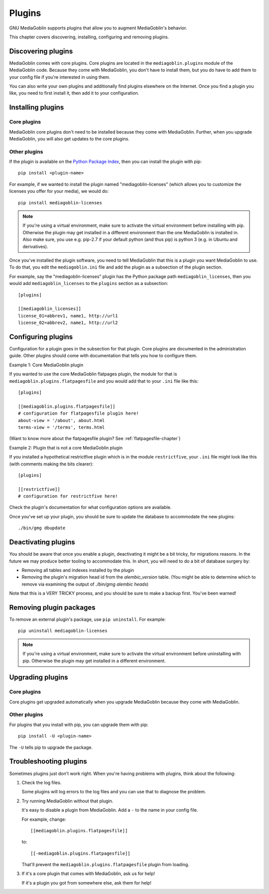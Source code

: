 =========
 Plugins
=========

GNU MediaGoblin supports plugins that allow you to augment MediaGoblin's
behavior.

This chapter covers discovering, installing, configuring and removing
plugins.


Discovering plugins
===================

MediaGoblin comes with core plugins. Core plugins are located in the
``mediagoblin.plugins`` module of the MediaGoblin code. Because they
come with MediaGoblin, you don't have to install them, but you do have
to add them to your config file if you're interested in using them.

You can also write your own plugins and additionally find plugins
elsewhere on the Internet. Once you find a plugin you like, you need
to first install it, then add it to your configuration.

.. todo: how do you find plugins on the internet?


Installing plugins
==================

Core plugins
------------

MediaGoblin core plugins don't need to be installed because they come
with MediaGoblin. Further, when you upgrade MediaGoblin, you will also
get updates to the core plugins.


Other plugins
-------------

If the plugin is available on the `Python Package Index
<http://pypi.python.org/pypi>`_, then you can install the plugin with pip::

    pip install <plugin-name>

For example, if we wanted to install the plugin named
"mediagoblin-licenses" (which allows you to customize the licenses you
offer for your media), we would do::

    pip install mediagoblin-licenses

.. note::

   If you're using a virtual environment, make sure to activate the
   virtual environment before installing with pip. Otherwise the plugin
   may get installed in a different environment than the one MediaGoblin
   is installed in. Also make sure, you use e.g. pip-2.7 if your default
   python (and thus pip) is python 3 (e.g. in Ubuntu and derivatives).

Once you've installed the plugin software, you need to tell
MediaGoblin that this is a plugin you want MediaGoblin to use. To do
that, you edit the ``mediagoblin.ini`` file and add the plugin as a
subsection of the plugin section.

For example, say the "mediagoblin-licenses" plugin has the Python
package path ``mediagoblin_licenses``, then you would add ``mediagoblin_licenses`` to
the ``plugins`` section as a subsection::

    [plugins]

    [[mediagoblin_licenses]]
    license_01=abbrev1, name1, http://url1
    license_02=abbrev2, name1, http://url2


Configuring plugins
===================

Configuration for a plugin goes in the subsection for that plugin. Core
plugins are documented in the administration guide. Other plugins
should come with documentation that tells you how to configure them.

Example 1: Core MediaGoblin plugin

If you wanted to use the core MediaGoblin flatpages plugin, the module
for that is ``mediagoblin.plugins.flatpagesfile`` and you would add
that to your ``.ini`` file like this::

    [plugins]

    [[mediagoblin.plugins.flatpagesfile]]
    # configuration for flatpagesfile plugin here!
    about-view = '/about', about.html
    terms-view = '/terms', terms.html

(Want to know more about the flatpagesfile plugin?  See
:ref:`flatpagesfile-chapter`)

Example 2: Plugin that is not a core MediaGoblin plugin

If you installed a hypothetical restrictfive plugin which is in the
module ``restrictfive``, your ``.ini`` file might look like this (with
comments making the bits clearer)::

    [plugins]

    [[restrictfive]]
    # configuration for restrictfive here!

Check the plugin's documentation for what configuration options are
available.

Once you've set up your plugin, you should be sure to update the
database to accommodate the new plugins::

  ./bin/gmg dbupdate


Deactivating plugins
====================

You should be aware that once you enable a plugin, deactivating it
might be a bit tricky, for migrations reasons.  In the future we may
produce better tooling to accommodate this.  In short, you will need to
do a bit of database surgery by:

- Removing all tables and indexes installed by the plugin
- Removing the plugin's migration head id from the `alembic_version`
  table.  (You might be able to determine which to remove via
  examining the output of `./bin/gmg alembic heads`)

Note that this is a VERY TRICKY process, and you should be sure to make
a backup first.  You've been warned!

Removing plugin packages
========================

To remove an external plugin's package, use ``pip uninstall``. For example::

    pip uninstall mediagoblin-licenses

.. Note::

   If you're using a virtual environment, make sure to activate the
   virtual environment before uninstalling with pip. Otherwise the
   plugin may get installed in a different environment.


Upgrading plugins
=================

Core plugins
------------

Core plugins get upgraded automatically when you upgrade MediaGoblin
because they come with MediaGoblin.


Other plugins
-------------

For plugins that you install with pip, you can upgrade them with pip::

    pip install -U <plugin-name>

The ``-U`` tells pip to upgrade the package.


Troubleshooting plugins
=======================

Sometimes plugins just don't work right. When you're having problems
with plugins, think about the following:

1. Check the log files.

   Some plugins will log errors to the log files and you can use that
   to diagnose the problem.

2. Try running MediaGoblin without that plugin.

   It's easy to disable a plugin from MediaGoblin. Add a ``-`` to the
   name in your config file.

   For example, change::

       [[mediagoblin.plugins.flatpagesfile]]

   to::

       [[-mediagoblin.plugins.flatpagesfile]]

   That'll prevent the ``mediagoblin.plugins.flatpagesfile`` plugin from
   loading.

3. If it's a core plugin that comes with MediaGoblin, ask us for help!

   If it's a plugin you got from somewhere else, ask them for help!
